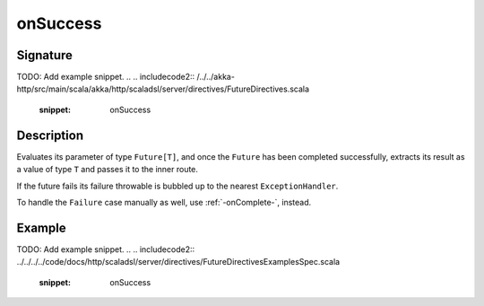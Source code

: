 .. _-onSuccess-:

onSuccess
=========

Signature
---------
TODO: Add example snippet.
.. 
.. includecode2:: /../../akka-http/src/main/scala/akka/http/scaladsl/server/directives/FutureDirectives.scala
   :snippet: onSuccess

Description
-----------
Evaluates its parameter of type ``Future[T]``, and once the ``Future`` has been completed successfully,
extracts its result as a value of type ``T`` and passes it to the inner route.

If the future fails its failure throwable is bubbled up to the nearest ``ExceptionHandler``.

To handle the ``Failure`` case manually as well, use :ref:`-onComplete-`, instead.

Example
-------
TODO: Add example snippet.
.. 
.. includecode2:: ../../../../code/docs/http/scaladsl/server/directives/FutureDirectivesExamplesSpec.scala
   :snippet: onSuccess
